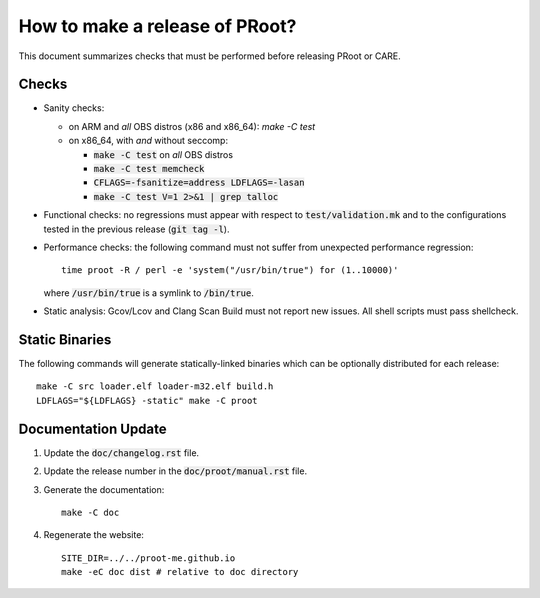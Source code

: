 How to make a release of PRoot?
===============================

This document summarizes checks that must be performed before
releasing PRoot or CARE.

Checks
------

+ Sanity checks:

  * on ARM and *all* OBS distros (x86 and x86_64): `make -C test`

  * on x86_64, with *and* without seccomp:

    - :code:`make -C test` on *all* OBS distros
    - :code:`make -C test memcheck`
    - :code:`CFLAGS=-fsanitize=address LDFLAGS=-lasan`
    - :code:`make -C test V=1 2>&1 | grep talloc`

+ Functional checks: no regressions must appear with respect to
  :code:`test/validation.mk` and to the configurations tested in the previous
  release (:code:`git tag -l`).

+ Performance checks: the following command must not suffer from
  unexpected performance regression::

    time proot -R / perl -e 'system("/usr/bin/true") for (1..10000)'

  where :code:`/usr/bin/true` is a symlink to :code:`/bin/true`.

+ Static analysis: Gcov/Lcov and Clang Scan Build must not report
  new issues. All shell scripts must pass shellcheck.
  
Static Binaries
---------------

The following commands will generate statically-linked binaries
which can be optionally distributed for each release::

    make -C src loader.elf loader-m32.elf build.h
    LDFLAGS="${LDFLAGS} -static" make -C proot

Documentation Update
--------------------

1. Update the :code:`doc/changelog.rst` file.

2. Update the release number in the :code:`doc/proot/manual.rst` file.

3. Generate the documentation::

     make -C doc

4. Regenerate the website::

     SITE_DIR=../../proot-me.github.io
     make -eC doc dist # relative to doc directory
